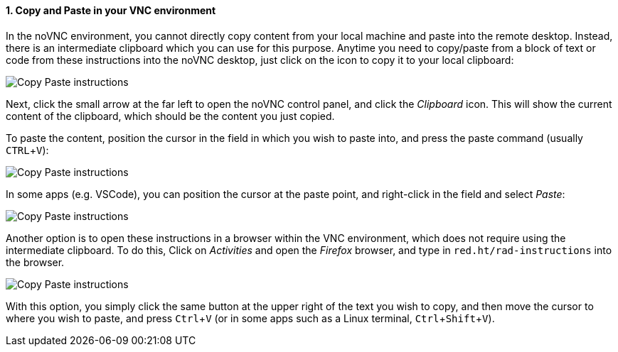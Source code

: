 :imagesdir: ../assets/images
:sectnums:
:experimental:

==== Copy and Paste in your VNC environment

In the noVNC environment, you cannot directly copy content from your local machine and paste into the remote desktop. Instead, there is an intermediate clipboard which you can use for this purpose. Anytime you need to copy/paste from a block of text or code from these instructions into the noVNC desktop, just click on the icon to copy it to your local clipboard:

image::discovery/copypaste1.png[Copy Paste instructions]

Next, click the small arrow at the far left to open the noVNC control panel, and click the _Clipboard_ icon. This will show the current content of the clipboard, which should be the content you just copied.

To paste the content, position the cursor in the field in which you wish to paste into, and press the paste command (usually kbd:[CTRL+V]):

image::discovery/copypaste2.png[Copy Paste instructions]

In some apps (e.g. VSCode), you can position the cursor at the paste point, and right-click in the field and select _Paste_:

image::discovery/copypaste3.png[Copy Paste instructions]

Another option is to open these instructions in a browser within the VNC environment, which does not require using the intermediate clipboard. To do this, Click on _Activities_ and open the _Firefox_ browser, and type in `red.ht/rad-instructions` into the browser.

image::discovery/copypaste4.png[Copy Paste instructions]

With this option, you simply click the same button at the upper right of the text you wish to copy, and then move the cursor to where you wish to paste, and press kbd:[Ctrl+V] (or in some apps such as a Linux terminal, kbd:[Ctrl+Shift+V]).
